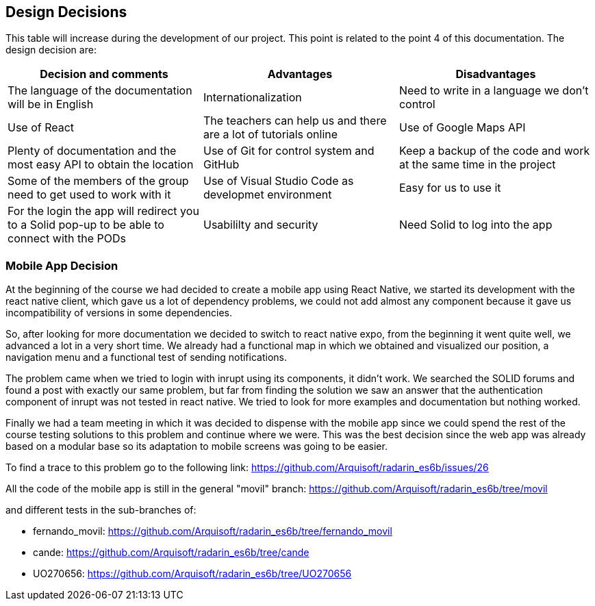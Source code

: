 [[section-design-decisions]]
== Design Decisions

This table will increase during the development of our project. This point is related to the point 4 of this documentation.
The design decision are:

[options="header",cols="2,2,2"]
|===
|Decision and comments|Advantages|Disadvantages
| The language of the documentation will be in English | Internationalization | Need to write in a language we don't control
| Use of React | The teachers can help us and there are a lot of tutorials online
| Use of Google Maps API | Plenty of documentation and the most easy API to obtain the location 
| Use of Git for control system and GitHub | Keep a backup of the code and work at the same time in the project | Some of the members of the group need to get used to work with it
| Use of Visual Studio Code as developmet environment | Easy for us to use it 
| For the login the app will redirect you to a Solid pop-up to be able to connect with the PODs | Usabililty and security | Need Solid to log into the app
|===

=== Mobile App Decision

At the beginning of the course we had decided to create a mobile app using React Native, we started its development with the react native client, which gave us a lot of dependency problems, we could not add almost any component because it gave us incompatibility of versions in some dependencies.

So, after looking for more documentation we decided to switch to react native expo, from the beginning it went quite well, we advanced a lot in a very short time. We already had a functional map in which we obtained and visualized our position, a navigation menu and a functional test of sending notifications.

The problem came when we tried to login with inrupt using its components, it didn't work. We searched the SOLID forums and found a post with exactly our same problem, but far from finding the solution we saw an answer that the authentication component of inrupt was not tested in react native. We tried to look for more examples and documentation but nothing worked.

Finally we had a team meeting in which it was decided to dispense with the mobile app since we could spend the rest of the course testing solutions to this problem and continue where we were. This was the best decision since the web app was already based on a modular base so its adaptation to mobile screens was going to be easier.

To find a trace to this problem go to the following link: https://github.com/Arquisoft/radarin_es6b/issues/26 


All the code of the mobile app is still in the general "movil" branch: https://github.com/Arquisoft/radarin_es6b/tree/movil 

and different tests in the sub-branches of:

    - fernando_movil: https://github.com/Arquisoft/radarin_es6b/tree/fernando_movil

    - cande: https://github.com/Arquisoft/radarin_es6b/tree/cande

    - UO270656: https://github.com/Arquisoft/radarin_es6b/tree/UO270656 
